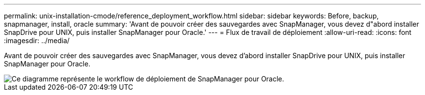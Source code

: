 ---
permalink: unix-installation-cmode/reference_deployment_workflow.html 
sidebar: sidebar 
keywords: Before, backup, snapmanager, install, oracle 
summary: 'Avant de pouvoir créer des sauvegardes avec SnapManager, vous devez d"abord installer SnapDrive pour UNIX, puis installer SnapManager pour Oracle.' 
---
= Flux de travail de déploiement
:allow-uri-read: 
:icons: font
:imagesdir: ../media/


[role="lead"]
Avant de pouvoir créer des sauvegardes avec SnapManager, vous devez d'abord installer SnapDrive pour UNIX, puis installer SnapManager pour Oracle.

image::../media/deployment_workflow_smo.gif[Ce diagramme représente le workflow de déploiement de SnapManager pour Oracle.]
